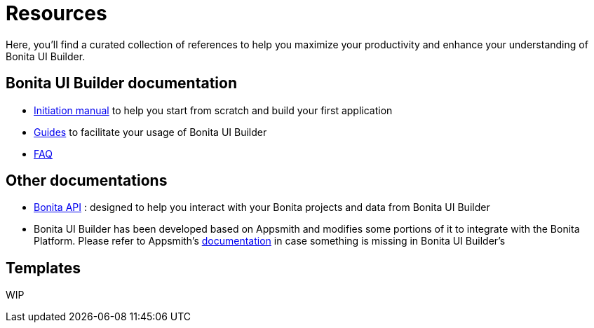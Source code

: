 = Resources
:description:


Here, you'll find a curated collection of references to help you maximize your productivity and enhance your understanding of Bonita UI Builder. 

 

== Bonita UI Builder documentation
* xref:applications:initiation-manual.adoc[Initiation manual] to help you start from scratch and build your first application 
* xref:applications:how-tos-builder.adoc[Guides] to facilitate your usage of Bonita UI Builder
* xref:applications:faq.adoc[FAQ]

 

== Other documentations
* https://api-documentation.bonitasoft.com/latest/[Bonita API] : designed to help you interact with your Bonita projects and data from Bonita UI Builder
* Bonita UI Builder has been developed based on Appsmith and modifies some portions of it to integrate with the Bonita Platform. Please refer to Appsmith’s https://docs.appsmith.com/[documentation] in case something is missing in Bonita UI Builder’s


== Templates

WIP
